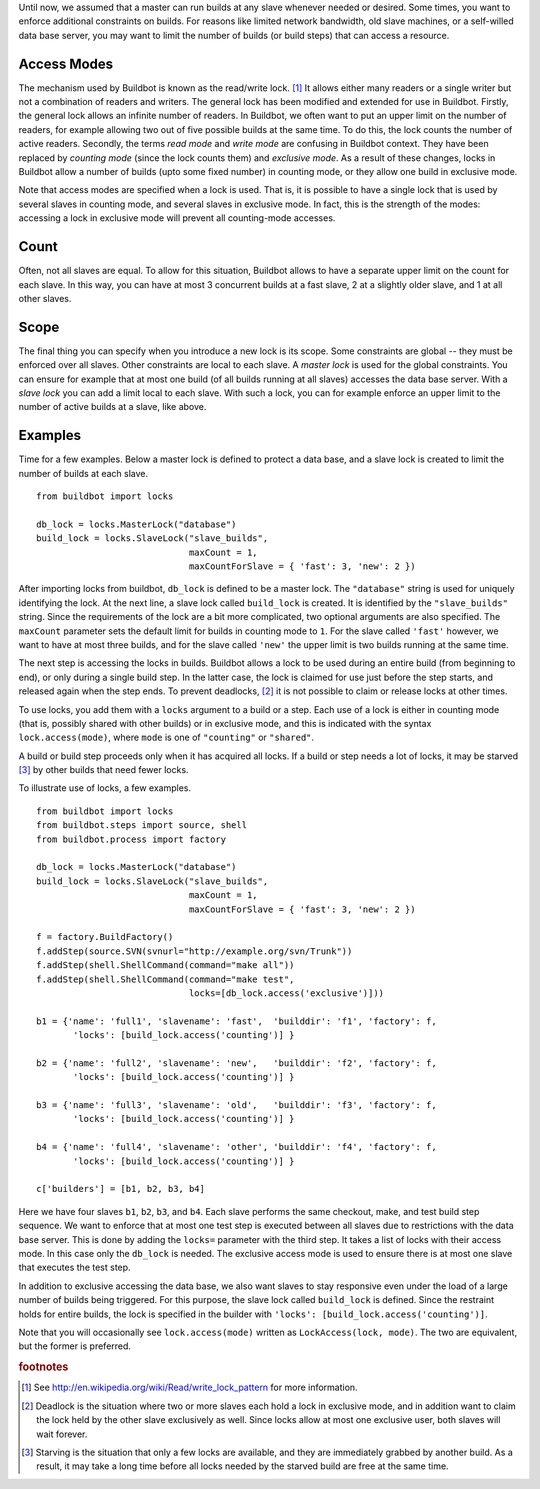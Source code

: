 .. index::
    single: locks

Until now, we assumed that a master can run builds at any slave whenever
needed or desired.  Some times, you want to enforce additional constraints on
builds. For reasons like limited network bandwidth, old slave machines, or a
self-willed data base server, you may want to limit the number of builds (or
build steps) that can access a resource.

Access Modes
""""""""""""

The mechanism used by Buildbot is known as the read/write lock. [1]_ It allows
either many readers or a single writer but not a combination of readers and
writers. The general lock has been modified and extended for use in Buildbot.
Firstly, the general lock allows an infinite number of readers. In Buildbot,
we often want to put an upper limit on the number of readers, for example
allowing two out of five possible builds at the same time. To do this, the
lock counts the number of active readers. Secondly, the terms *read mode* and
*write mode* are confusing in Buildbot context. They have been replaced by
*counting mode* (since the lock counts them) and *exclusive mode*.  As a
result of these changes, locks in Buildbot allow a number of builds (upto some
fixed number) in counting mode, or they allow one build in exclusive mode.

Note that access modes are specified when a lock is used.  That is, it is
possible to have a single lock that is used by several slaves in counting
mode, and several slaves in exclusive mode.  In fact, this is the strength of
the modes: accessing a lock in exclusive mode will prevent all counting-mode
accesses.

Count
"""""

Often, not all slaves are equal. To allow for this situation, Buildbot allows
to have a separate upper limit on the count for each slave. In this way, you
can have at most 3 concurrent builds at a fast slave, 2 at a slightly older
slave, and 1 at all other slaves.

Scope
"""""

The final thing you can specify when you introduce a new lock is its scope.
Some constraints are global -- they must be enforced over all slaves. Other
constraints are local to each slave.  A *master lock* is used for the global
constraints. You can ensure for example that at most one build (of all builds
running at all slaves) accesses the data base server. With a *slave lock* you
can add a limit local to each slave. With such a lock, you can for example
enforce an upper limit to the number of active builds at a slave, like above.

Examples
""""""""

Time for a few examples. Below a master lock is defined to protect a data
base, and a slave lock is created to limit the number of builds at each slave. ::

    from buildbot import locks

    db_lock = locks.MasterLock("database")
    build_lock = locks.SlaveLock("slave_builds",
                                 maxCount = 1,
                                 maxCountForSlave = { 'fast': 3, 'new': 2 })

After importing locks from buildbot, ``db_lock`` is defined to be a master
lock. The ``"database"`` string is used for uniquely identifying the lock. At
the next line, a slave lock called ``build_lock`` is created. It is identified
by the ``"slave_builds"`` string. Since the requirements of the lock are a bit
more complicated, two optional arguments are also specified. The ``maxCount``
parameter sets the default limit for builds in counting mode to ``1``. For the
slave called ``'fast'`` however, we want to have at most three builds, and for
the slave called ``'new'`` the upper limit is two builds running at the same
time.

The next step is accessing the locks in builds.  Buildbot allows a lock to be
used during an entire build (from beginning to end), or only during a single
build step. In the latter case, the lock is claimed for use just before the
step starts, and released again when the step ends. To prevent deadlocks, [2]_
it is not possible to claim or release locks at other times.

To use locks, you add them with a ``locks`` argument to a build or a step.
Each use of a lock is either in counting mode (that is, possibly shared with
other builds) or in exclusive mode, and this is indicated with the syntax
``lock.access(mode)``, where ``mode`` is one of ``"counting"`` or
``"shared"``.

A build or build step proceeds only when it has acquired all locks. If a build
or step needs a lot of locks, it may be starved [3]_ by other builds that need
fewer locks.

To illustrate use of locks, a few examples. ::

    from buildbot import locks
    from buildbot.steps import source, shell
    from buildbot.process import factory

    db_lock = locks.MasterLock("database")
    build_lock = locks.SlaveLock("slave_builds",
                                 maxCount = 1,
                                 maxCountForSlave = { 'fast': 3, 'new': 2 })

    f = factory.BuildFactory()
    f.addStep(source.SVN(svnurl="http://example.org/svn/Trunk"))
    f.addStep(shell.ShellCommand(command="make all"))
    f.addStep(shell.ShellCommand(command="make test",
                                 locks=[db_lock.access('exclusive')]))

    b1 = {'name': 'full1', 'slavename': 'fast',  'builddir': 'f1', 'factory': f,
           'locks': [build_lock.access('counting')] }

    b2 = {'name': 'full2', 'slavename': 'new',   'builddir': 'f2', 'factory': f,
           'locks': [build_lock.access('counting')] }

    b3 = {'name': 'full3', 'slavename': 'old',   'builddir': 'f3', 'factory': f,
           'locks': [build_lock.access('counting')] }

    b4 = {'name': 'full4', 'slavename': 'other', 'builddir': 'f4', 'factory': f,
           'locks': [build_lock.access('counting')] }

    c['builders'] = [b1, b2, b3, b4]

Here we have four slaves ``b1``, ``b2``, ``b3``, and ``b4``. Each slave
performs the same checkout, make, and test build step sequence. We want to
enforce that at most one test step is executed between all slaves due to
restrictions with the data base server. This is done by adding the ``locks=``
parameter with the third step. It takes a list of locks with their access
mode. In this case only the ``db_lock`` is needed. The exclusive access mode
is used to ensure there is at most one slave that executes the test step.

In addition to exclusive accessing the data base, we also want slaves to stay
responsive even under the load of a large number of builds being triggered.
For this purpose, the slave lock called ``build_lock`` is defined. Since the
restraint holds for entire builds, the lock is specified in the builder with
``'locks': [build_lock.access('counting')]``.

Note that you will occasionally see ``lock.access(mode)`` written as
``LockAccess(lock, mode)``.  The two are equivalent, but the former is
preferred.

.. rubric:: footnotes

.. [1] See http://en.wikipedia.org/wiki/Read/write_lock_pattern for more
   information.
.. [2] Deadlock is the situation where two or more slaves each hold a lock in
   exclusive mode, and in addition want to claim the lock held by the other
   slave exclusively as well. Since locks allow at most one exclusive user,
   both slaves will wait forever.
.. [3] Starving is the situation that only a few locks are available, and they
   are immediately grabbed by another build. As a result, it may take a long
   time before all locks needed by the starved build are free at the same
   time.
